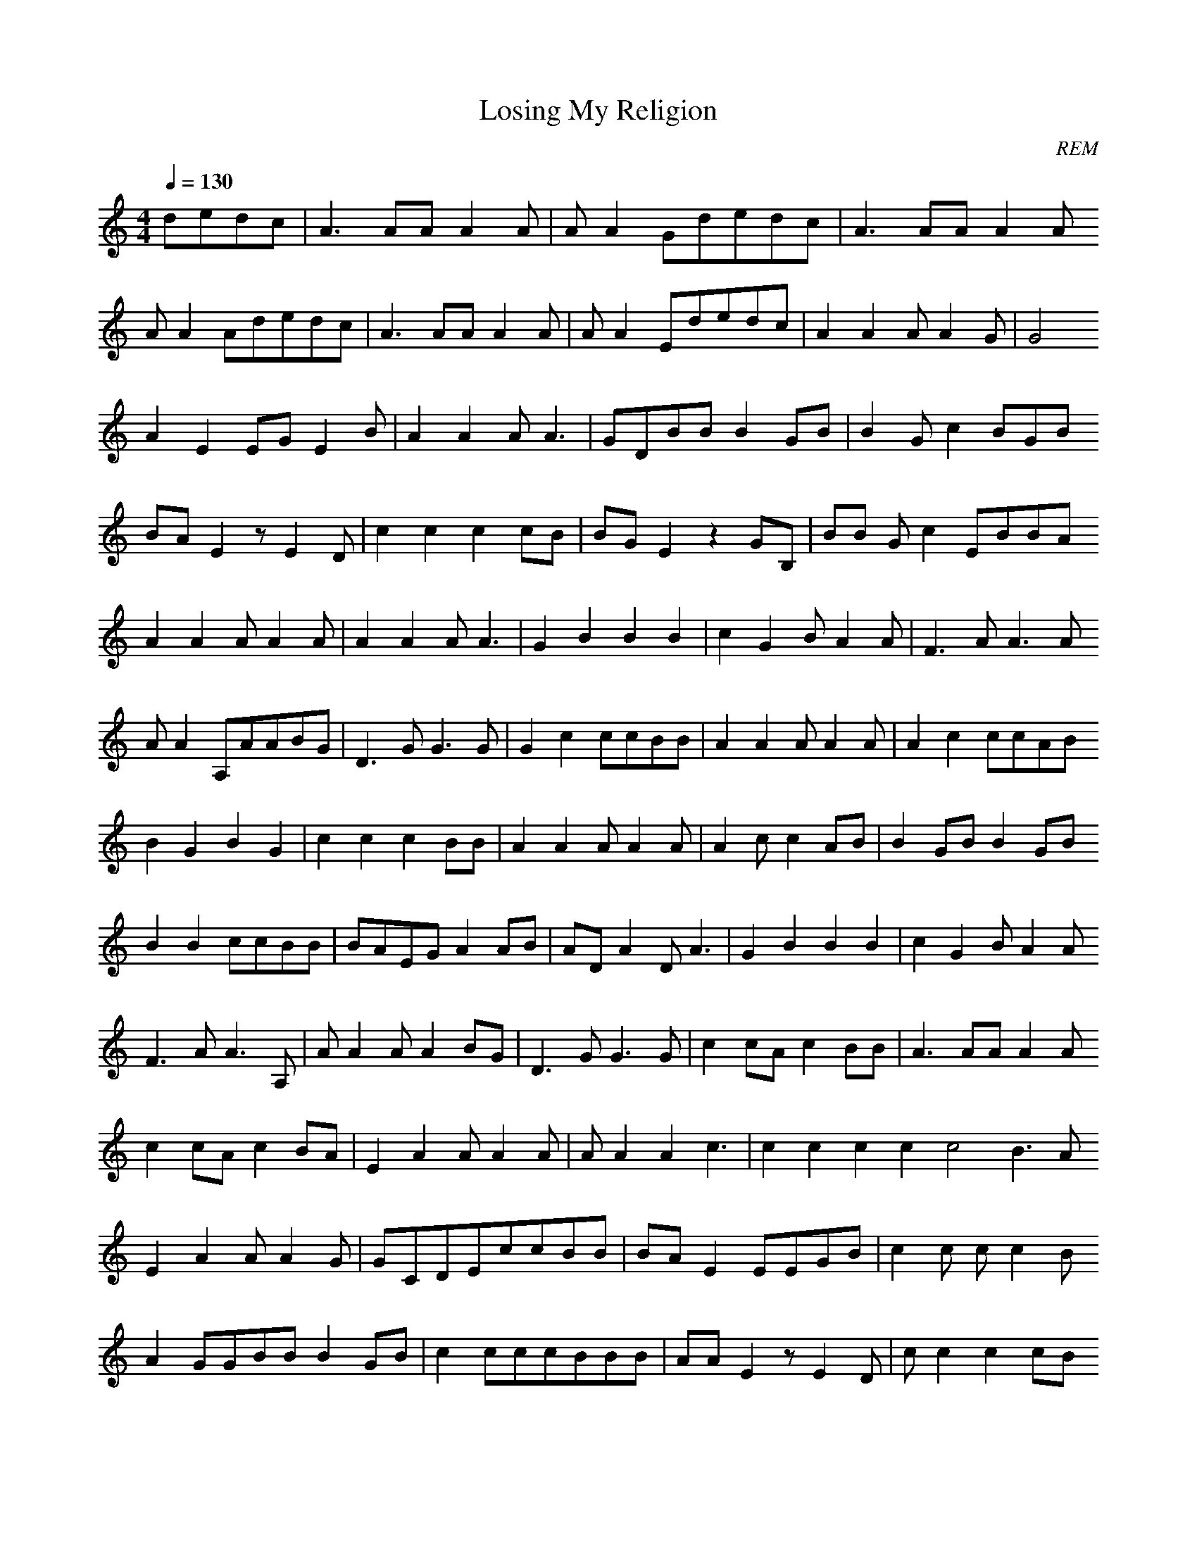 X:1
T:Losing My Religion
C:REM
Z:durinsbane, Melenor
M:4/4
L:1/8
Q:1/4=130
N:test
K:C
dedc|A3AAA2A|AA2Gdedc|A3AAA2A
AA2Adedc|A3AAA2A|AA2Ededc|A2A2 AA2G|G4
A2E2EGE2B|A2A2AA3|GDBBB2GB|B2G c2BGB
BAE2zE2D|c2c2c2cB|BGE2z2GB,|BB Gc2EBBA
A2A2AA2A|A2A2AA3|G2B2B2B2|c2G2 BA2A|F3AA3A
AA2A,AABG|D3GG3G|G2c2ccBB|A2A2 AA2A|A2c2ccAB
B2G2B2G2|c2c2c2BB|A2A2AA2A|A2c 2c2AB|B2GBB2GB
B2B2ccBB|BAEGA2AB|ADA2DA3|G2B2 B2B2|c2G2BA2A
F3AA3A,|AA2AA2BG|D3GG3G|c2cAc2 BB|A3AAA2A
c2cAc2BA|E2A2AA2A|AA2A2c3|c2c2 c2c2c4B3A
E2A2AA2G|GCDEccBB|BAE2EEGB|c2c 2cc2B
A2GGBBB2GB|c2cccBBB|AAE2zE2D|c 2c2c2cB
BGGB2EGB|BBGc2EcB2A|BAAGAAGA|A 2A2AA3z2
G2B2B2B2|c2G2BA2A|F3AA3A|AA2A, AABG|D3GG3G
G2cGccBB|A2A2AA2A|ccccccAB|BBG AB2GB|
c2c2GcBBB|A2A2AAGA|A2c2c2AB2BB BBGB
B2Bc2cBB|AAEAA2AB|BAAADAA2|G2B 2B2BB
c2G2c2BBA|A3AA3A,|AA2A2F2BBG|D 3GG3G
c2cAc2BB|A3AAA2A|c2cAc2BA|E2A2 AA2A
AA2A2c3|c2c2c2c2|c4B3A|E2A2AA2 G|GCDEAGED
eeeedeed|cccAAAAA|eeeeddee|cce eAAAE
c2c2c2Ac|c3AA4|c2c2c2cc|A2cEcc BB|A2A2AA2A
A2c2ccAB|B2G2B2G2|c2c2c2BB|A2A 2AA2A
A2c2c2AB|B2GBB2GB|B2B2ccBB|BAE GA2AB|ADA2DA3
G2B2B2B2|c2G2BA3A|AA2AA2BG|D3G G3G|c2cAc2BB
A3AAA2AF|c2cAc2BA|E2A2AA2A|AA2 A2c3
c2c2c2c2|c2B3A|A3AAA2A|AA2Aded Gc2c2c2cc
cc2cdedc|c3cc3c|c3cc2z2|c2c2c2 Ac
cA2Ac2BA|A2A2c2cG|G2DDEGG3ED|e eeeeeee
eeeeeeee|eeeeeeee|edcAdcAc|A8
